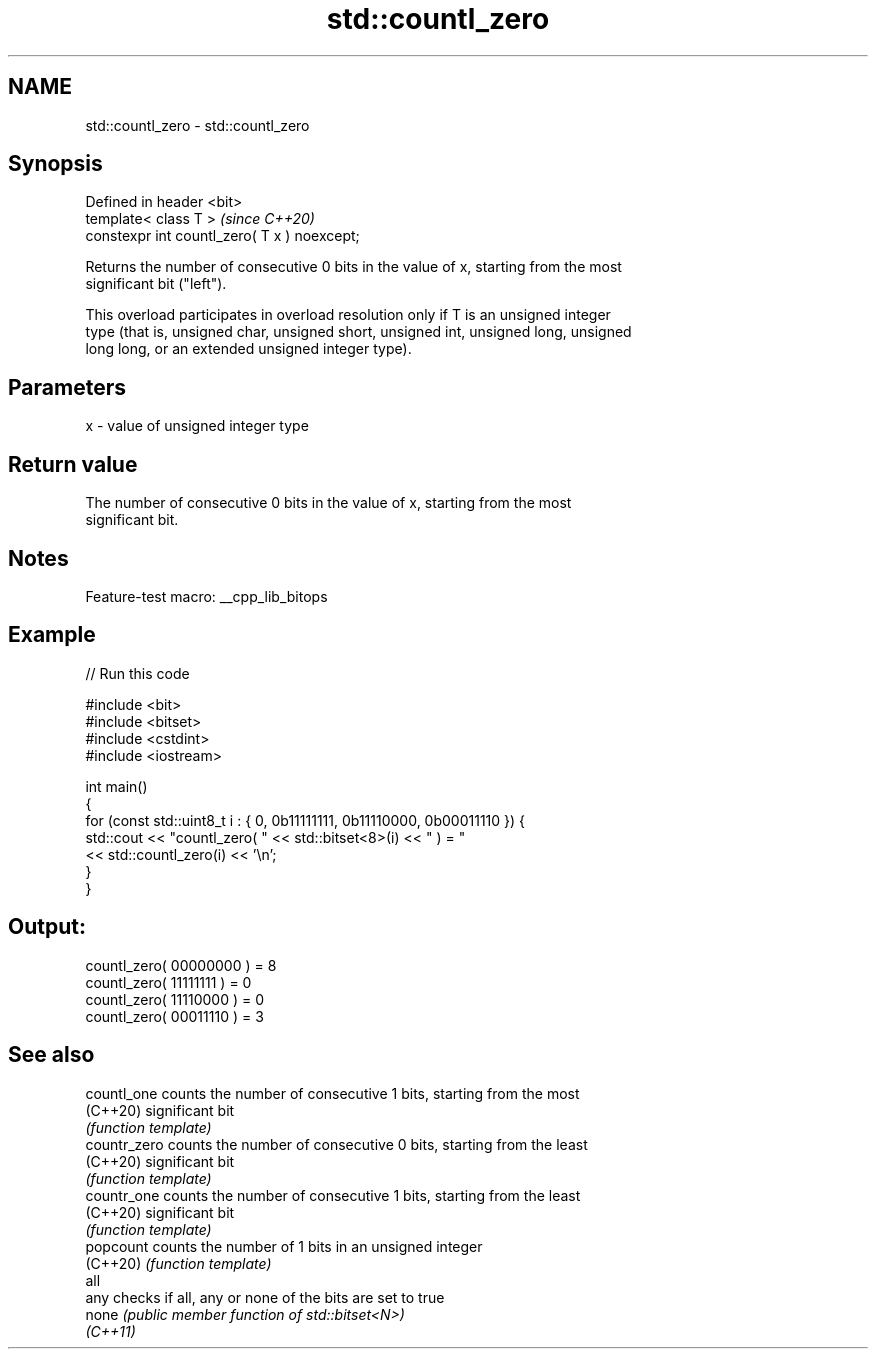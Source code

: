 .TH std::countl_zero 3 "2022.07.31" "http://cppreference.com" "C++ Standard Libary"
.SH NAME
std::countl_zero \- std::countl_zero

.SH Synopsis
   Defined in header <bit>
   template< class T >                         \fI(since C++20)\fP
   constexpr int countl_zero( T x ) noexcept;

   Returns the number of consecutive 0 bits in the value of x, starting from the most
   significant bit ("left").

   This overload participates in overload resolution only if T is an unsigned integer
   type (that is, unsigned char, unsigned short, unsigned int, unsigned long, unsigned
   long long, or an extended unsigned integer type).

.SH Parameters

   x - value of unsigned integer type

.SH Return value

   The number of consecutive 0 bits in the value of x, starting from the most
   significant bit.

.SH Notes

   Feature-test macro: __cpp_lib_bitops

.SH Example


// Run this code

 #include <bit>
 #include <bitset>
 #include <cstdint>
 #include <iostream>

 int main()
 {
     for (const std::uint8_t i : { 0, 0b11111111, 0b11110000, 0b00011110 }) {
         std::cout << "countl_zero( " << std::bitset<8>(i) << " ) = "
                   << std::countl_zero(i) << '\\n';
     }
 }

.SH Output:

 countl_zero( 00000000 ) = 8
 countl_zero( 11111111 ) = 0
 countl_zero( 11110000 ) = 0
 countl_zero( 00011110 ) = 3

.SH See also

   countl_one  counts the number of consecutive 1 bits, starting from the most
   (C++20)     significant bit
               \fI(function template)\fP
   countr_zero counts the number of consecutive 0 bits, starting from the least
   (C++20)     significant bit
               \fI(function template)\fP
   countr_one  counts the number of consecutive 1 bits, starting from the least
   (C++20)     significant bit
               \fI(function template)\fP
   popcount    counts the number of 1 bits in an unsigned integer
   (C++20)     \fI(function template)\fP
   all
   any         checks if all, any or none of the bits are set to true
   none        \fI(public member function of std::bitset<N>)\fP
   \fI(C++11)\fP
